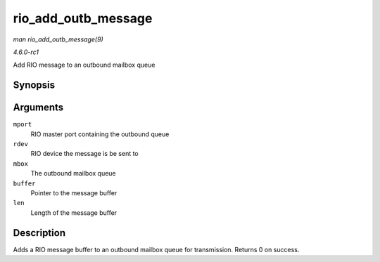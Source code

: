 
.. _API-rio-add-outb-message:

====================
rio_add_outb_message
====================

*man rio_add_outb_message(9)*

*4.6.0-rc1*

Add RIO message to an outbound mailbox queue


Synopsis
========

.. c:function:: int rio_add_outb_message( struct rio_mport * mport, struct rio_dev * rdev, int mbox, void * buffer, size_t len )

Arguments
=========

``mport``
    RIO master port containing the outbound queue

``rdev``
    RIO device the message is be sent to

``mbox``
    The outbound mailbox queue

``buffer``
    Pointer to the message buffer

``len``
    Length of the message buffer


Description
===========

Adds a RIO message buffer to an outbound mailbox queue for transmission. Returns 0 on success.
